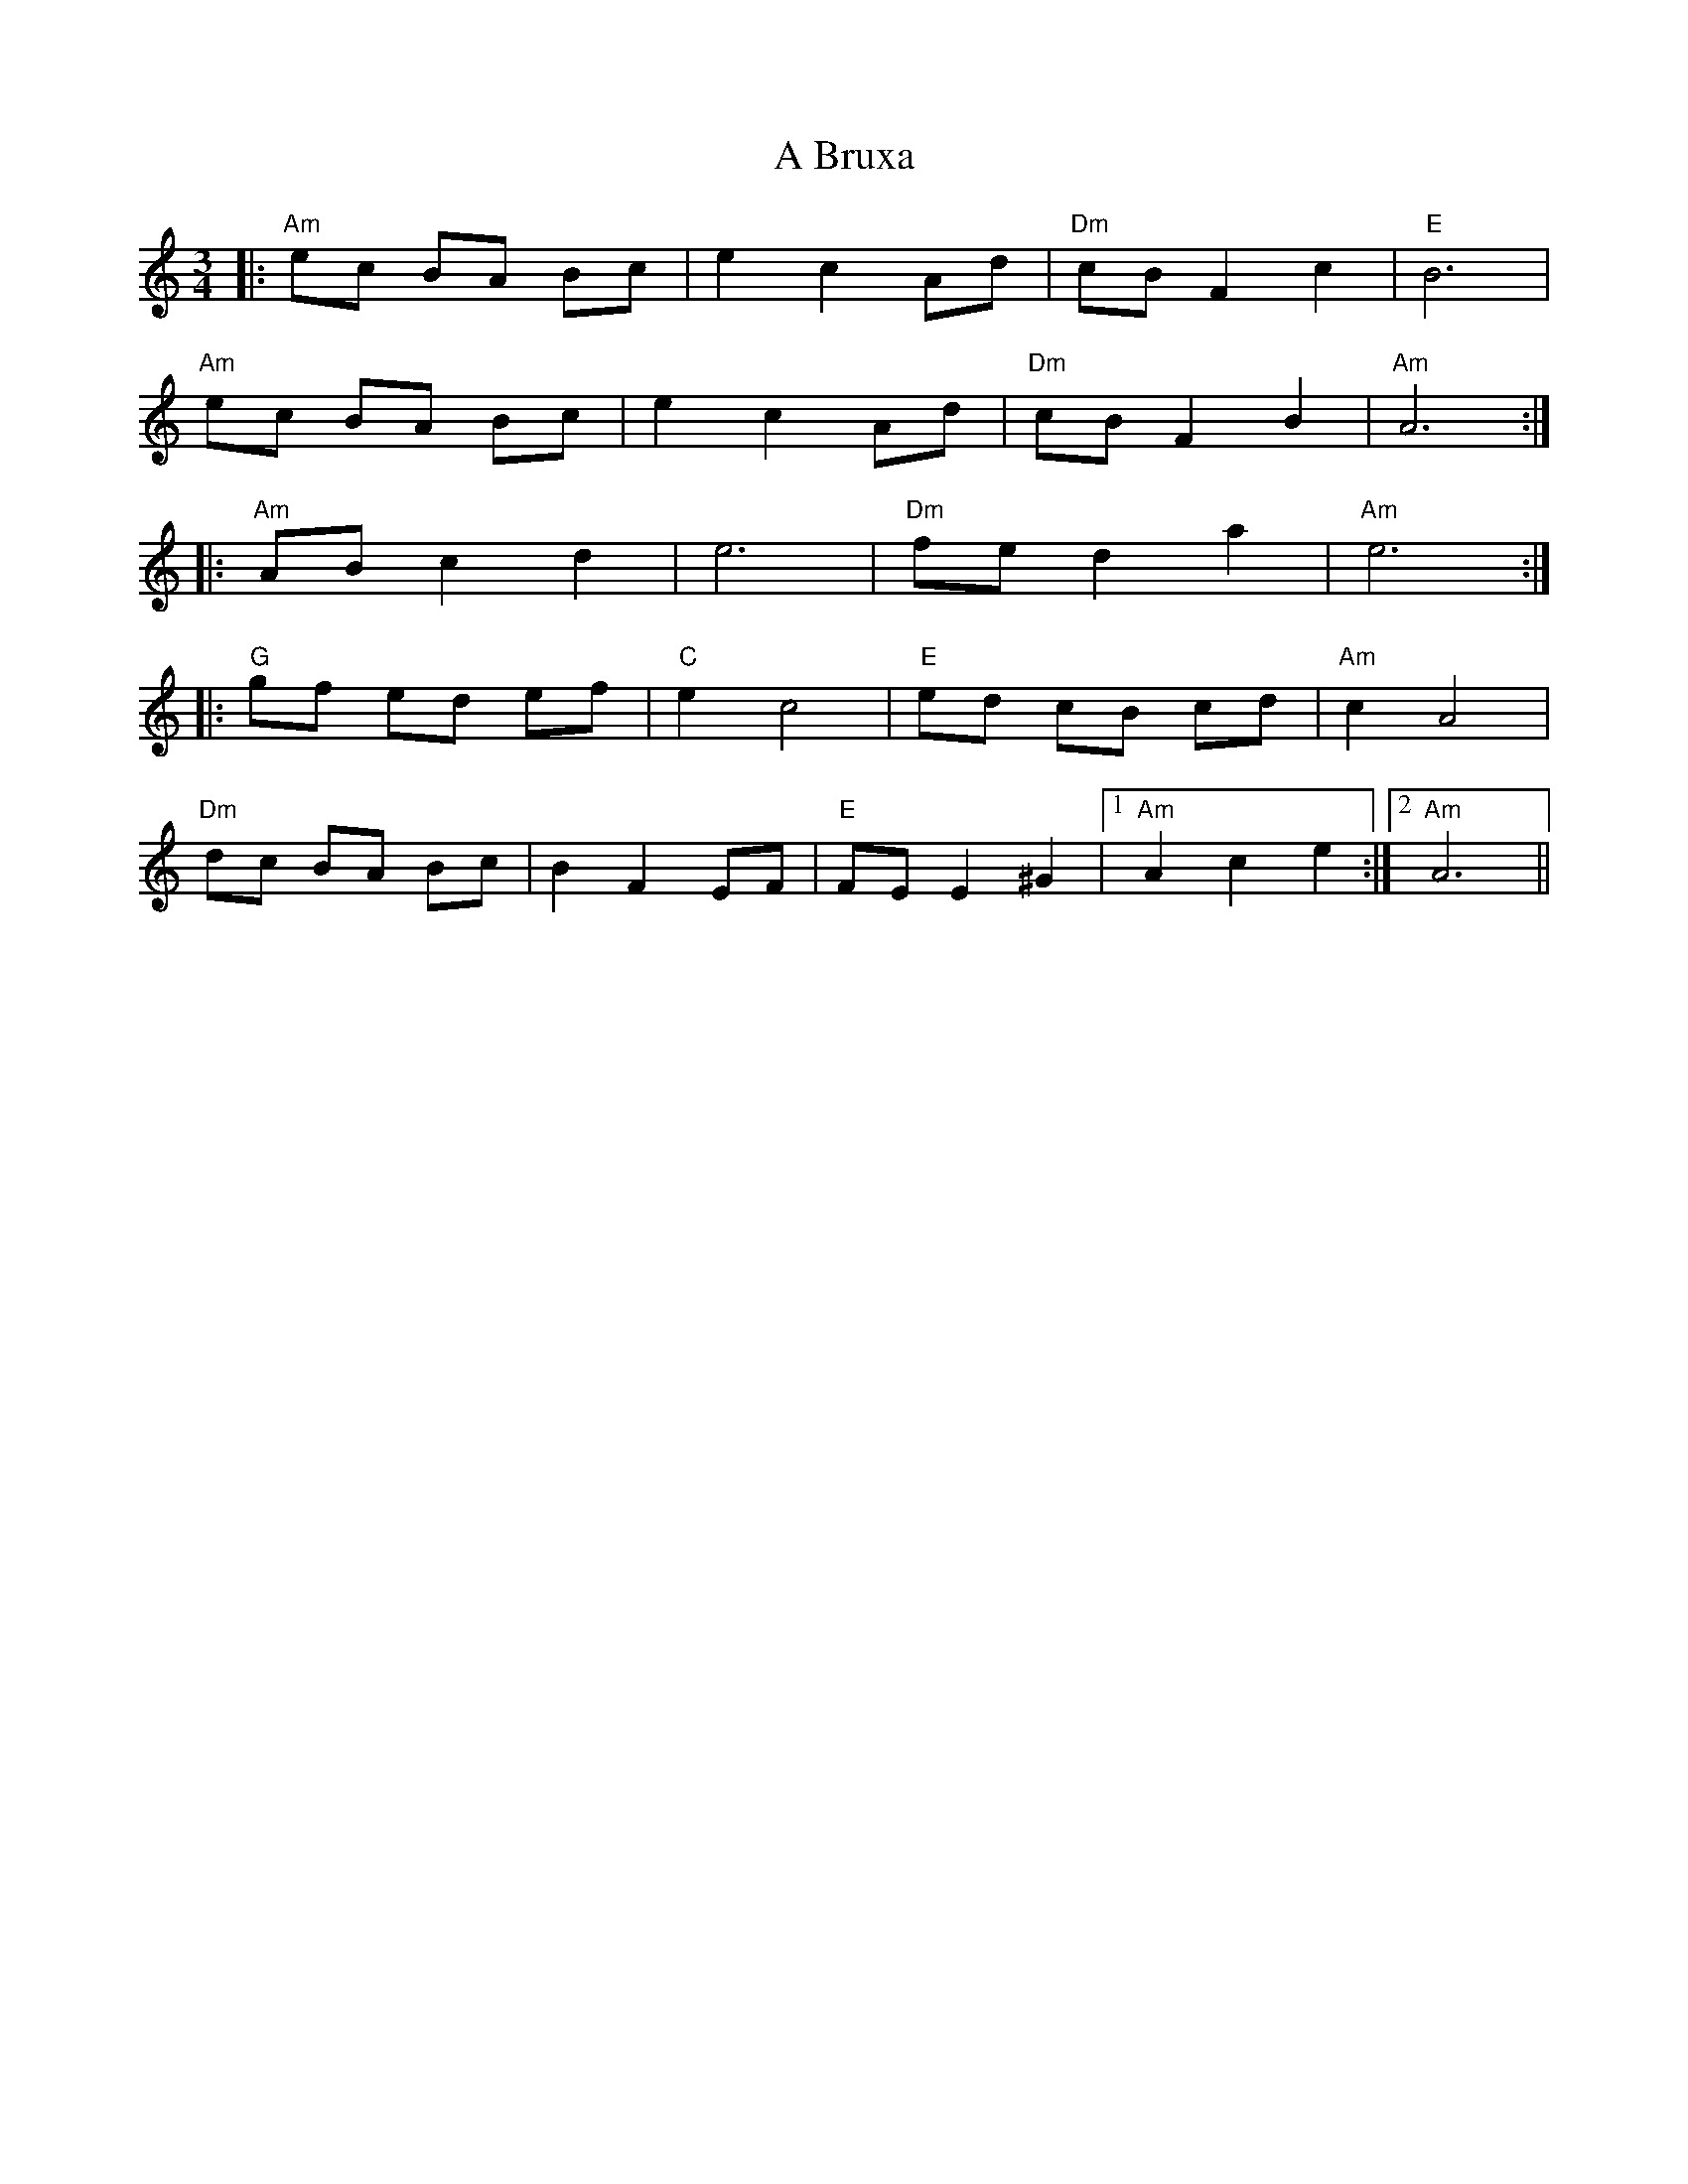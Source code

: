 X: 123
T: A Bruxa
R: waltz
M: 3/4
K: Aminor
|:"Am"ec BA Bc|e2 c2 Ad|"Dm"cB F2 c2|"E"B6|
"Am"ec BA Bc|e2 c2 Ad|"Dm"cB F2 B2|"Am"A6:|
|:"Am"AB c2 d2|e6|"Dm"fe d2 a2|"Am"e6:|
|:"G"gf ed ef|"C"e2 c4|"E"ed cB cd|"Am"c2 A4|
"Dm"dc BA Bc|B2 F2 EF|"E"FE E2 ^G2|1 "Am"A2c2e2:|2 "Am"A6||

